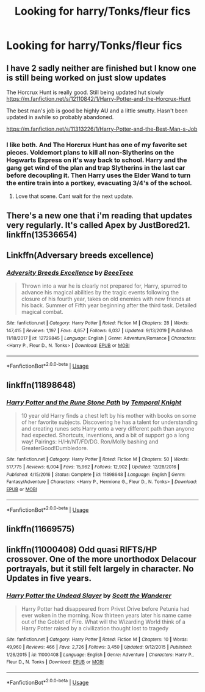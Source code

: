 #+TITLE: Looking for harry/Tonks/fleur fics

* Looking for harry/Tonks/fleur fics
:PROPERTIES:
:Author: bi345
:Score: 3
:DateUnix: 1589431389.0
:DateShort: 2020-May-14
:FlairText: Request
:END:

** I have 2 sadly neither are finished but I know one is still being worked on just slow updates

The Horcrux Hunt is really good. Still being updated hut slowly [[https://m.fanfiction.net/s/12110842/1/Harry-Potter-and-the-Horcrux-Hunt]]

The best man's job is good be highly AU and a little smutty. Hasn't been updated in awhile so probably abandoned.

[[https://m.fanfiction.net/s/11313226/1/Harry-Potter-and-the-Best-Man-s-Job]]
:PROPERTIES:
:Author: Aniki356
:Score: 3
:DateUnix: 1589433852.0
:DateShort: 2020-May-14
:END:

*** I like both. And The Horcrux Hunt has one of my favorite set pieces. Voldemort plans to kill all non-Slytherins on the Hogwarts Express on it's way back to school. Harry and the gang get wind of the plan and trap Slytherins in the last car before decoupling it. Then Harry uses the Elder Wand to turn the entire train into a portkey, evacuating 3/4's of the school.
:PROPERTIES:
:Author: streakermaximus
:Score: 2
:DateUnix: 1589434580.0
:DateShort: 2020-May-14
:END:

**** Love that scene. Cant wait for the next update.
:PROPERTIES:
:Author: Aniki356
:Score: 2
:DateUnix: 1589434803.0
:DateShort: 2020-May-14
:END:


** There's a new one that i'm reading that updates very regularly. It's called Apex by JustBored21. linkffn(13536654)
:PROPERTIES:
:Author: pxlyhymnia
:Score: 1
:DateUnix: 1589455286.0
:DateShort: 2020-May-14
:END:


** Linkffn(Adversary breeds excellence)
:PROPERTIES:
:Author: aslightnerd
:Score: 1
:DateUnix: 1589467041.0
:DateShort: 2020-May-14
:END:

*** [[https://www.fanfiction.net/s/12729845/1/][*/Adversity Breeds Excellence/*]] by [[https://www.fanfiction.net/u/5306622/BeeeTeee][/BeeeTeee/]]

#+begin_quote
  Thrown into a war he is clearly not prepared for, Harry, spurred to advance his magical abilities by the tragic events following the closure of his fourth year, takes on old enemies with new friends at his back. Summer of Fifth year beginning after the third task. Detailed magical combat.
#+end_quote

^{/Site/:} ^{fanfiction.net} ^{*|*} ^{/Category/:} ^{Harry} ^{Potter} ^{*|*} ^{/Rated/:} ^{Fiction} ^{M} ^{*|*} ^{/Chapters/:} ^{28} ^{*|*} ^{/Words/:} ^{147,415} ^{*|*} ^{/Reviews/:} ^{1,197} ^{*|*} ^{/Favs/:} ^{4,657} ^{*|*} ^{/Follows/:} ^{6,037} ^{*|*} ^{/Updated/:} ^{9/13/2019} ^{*|*} ^{/Published/:} ^{11/18/2017} ^{*|*} ^{/id/:} ^{12729845} ^{*|*} ^{/Language/:} ^{English} ^{*|*} ^{/Genre/:} ^{Adventure/Romance} ^{*|*} ^{/Characters/:} ^{<Harry} ^{P.,} ^{Fleur} ^{D.,} ^{N.} ^{Tonks>} ^{*|*} ^{/Download/:} ^{[[http://www.ff2ebook.com/old/ffn-bot/index.php?id=12729845&source=ff&filetype=epub][EPUB]]} ^{or} ^{[[http://www.ff2ebook.com/old/ffn-bot/index.php?id=12729845&source=ff&filetype=mobi][MOBI]]}

--------------

*FanfictionBot*^{2.0.0-beta} | [[https://github.com/tusing/reddit-ffn-bot/wiki/Usage][Usage]]
:PROPERTIES:
:Author: FanfictionBot
:Score: 1
:DateUnix: 1589467096.0
:DateShort: 2020-May-14
:END:


** linkffn(11898648)
:PROPERTIES:
:Author: kishorekumar_a
:Score: 1
:DateUnix: 1589476266.0
:DateShort: 2020-May-14
:END:

*** [[https://www.fanfiction.net/s/11898648/1/][*/Harry Potter and the Rune Stone Path/*]] by [[https://www.fanfiction.net/u/1057022/Temporal-Knight][/Temporal Knight/]]

#+begin_quote
  10 year old Harry finds a chest left by his mother with books on some of her favorite subjects. Discovering he has a talent for understanding and creating runes sets Harry onto a very different path than anyone had expected. Shortcuts, inventions, and a bit of support go a long way! Pairings: H/Hr/NT/FD/DG. Ron/Molly bashing and GreaterGood!Dumbledore.
#+end_quote

^{/Site/:} ^{fanfiction.net} ^{*|*} ^{/Category/:} ^{Harry} ^{Potter} ^{*|*} ^{/Rated/:} ^{Fiction} ^{M} ^{*|*} ^{/Chapters/:} ^{50} ^{*|*} ^{/Words/:} ^{517,775} ^{*|*} ^{/Reviews/:} ^{6,004} ^{*|*} ^{/Favs/:} ^{15,962} ^{*|*} ^{/Follows/:} ^{12,902} ^{*|*} ^{/Updated/:} ^{12/28/2016} ^{*|*} ^{/Published/:} ^{4/15/2016} ^{*|*} ^{/Status/:} ^{Complete} ^{*|*} ^{/id/:} ^{11898648} ^{*|*} ^{/Language/:} ^{English} ^{*|*} ^{/Genre/:} ^{Fantasy/Adventure} ^{*|*} ^{/Characters/:} ^{<Harry} ^{P.,} ^{Hermione} ^{G.,} ^{Fleur} ^{D.,} ^{N.} ^{Tonks>} ^{*|*} ^{/Download/:} ^{[[http://www.ff2ebook.com/old/ffn-bot/index.php?id=11898648&source=ff&filetype=epub][EPUB]]} ^{or} ^{[[http://www.ff2ebook.com/old/ffn-bot/index.php?id=11898648&source=ff&filetype=mobi][MOBI]]}

--------------

*FanfictionBot*^{2.0.0-beta} | [[https://github.com/tusing/reddit-ffn-bot/wiki/Usage][Usage]]
:PROPERTIES:
:Author: FanfictionBot
:Score: 1
:DateUnix: 1589476283.0
:DateShort: 2020-May-14
:END:


** linkffn(11669575)
:PROPERTIES:
:Author: Butt_Symphony
:Score: 1
:DateUnix: 1589484669.0
:DateShort: 2020-May-15
:END:


** linkffn(11000408) Odd quasi RIFTS/HP crossover. One of the more unorthodox Delacour portrayals, but it still felt largely in character. No Updates in five years.
:PROPERTIES:
:Author: horrorshowjack
:Score: 1
:DateUnix: 1589677177.0
:DateShort: 2020-May-17
:END:

*** [[https://www.fanfiction.net/s/11000408/1/][*/Harry Potter the Undead Slayer/*]] by [[https://www.fanfiction.net/u/2174139/Scott-the-Wanderer][/Scott the Wanderer/]]

#+begin_quote
  Harry Potter had disappeared from Privet Drive before Petunia had ever woken in the morning. Now thirteen years later his name came out of the Goblet of Fire. What will the Wizarding World think of a Harry Potter raised by a civilization thought lost to tragedy
#+end_quote

^{/Site/:} ^{fanfiction.net} ^{*|*} ^{/Category/:} ^{Harry} ^{Potter} ^{*|*} ^{/Rated/:} ^{Fiction} ^{M} ^{*|*} ^{/Chapters/:} ^{10} ^{*|*} ^{/Words/:} ^{49,960} ^{*|*} ^{/Reviews/:} ^{466} ^{*|*} ^{/Favs/:} ^{2,726} ^{*|*} ^{/Follows/:} ^{3,450} ^{*|*} ^{/Updated/:} ^{9/12/2015} ^{*|*} ^{/Published/:} ^{1/26/2015} ^{*|*} ^{/id/:} ^{11000408} ^{*|*} ^{/Language/:} ^{English} ^{*|*} ^{/Genre/:} ^{Adventure} ^{*|*} ^{/Characters/:} ^{Harry} ^{P.,} ^{Fleur} ^{D.,} ^{N.} ^{Tonks} ^{*|*} ^{/Download/:} ^{[[http://www.ff2ebook.com/old/ffn-bot/index.php?id=11000408&source=ff&filetype=epub][EPUB]]} ^{or} ^{[[http://www.ff2ebook.com/old/ffn-bot/index.php?id=11000408&source=ff&filetype=mobi][MOBI]]}

--------------

*FanfictionBot*^{2.0.0-beta} | [[https://github.com/tusing/reddit-ffn-bot/wiki/Usage][Usage]]
:PROPERTIES:
:Author: FanfictionBot
:Score: 1
:DateUnix: 1589677214.0
:DateShort: 2020-May-17
:END:
